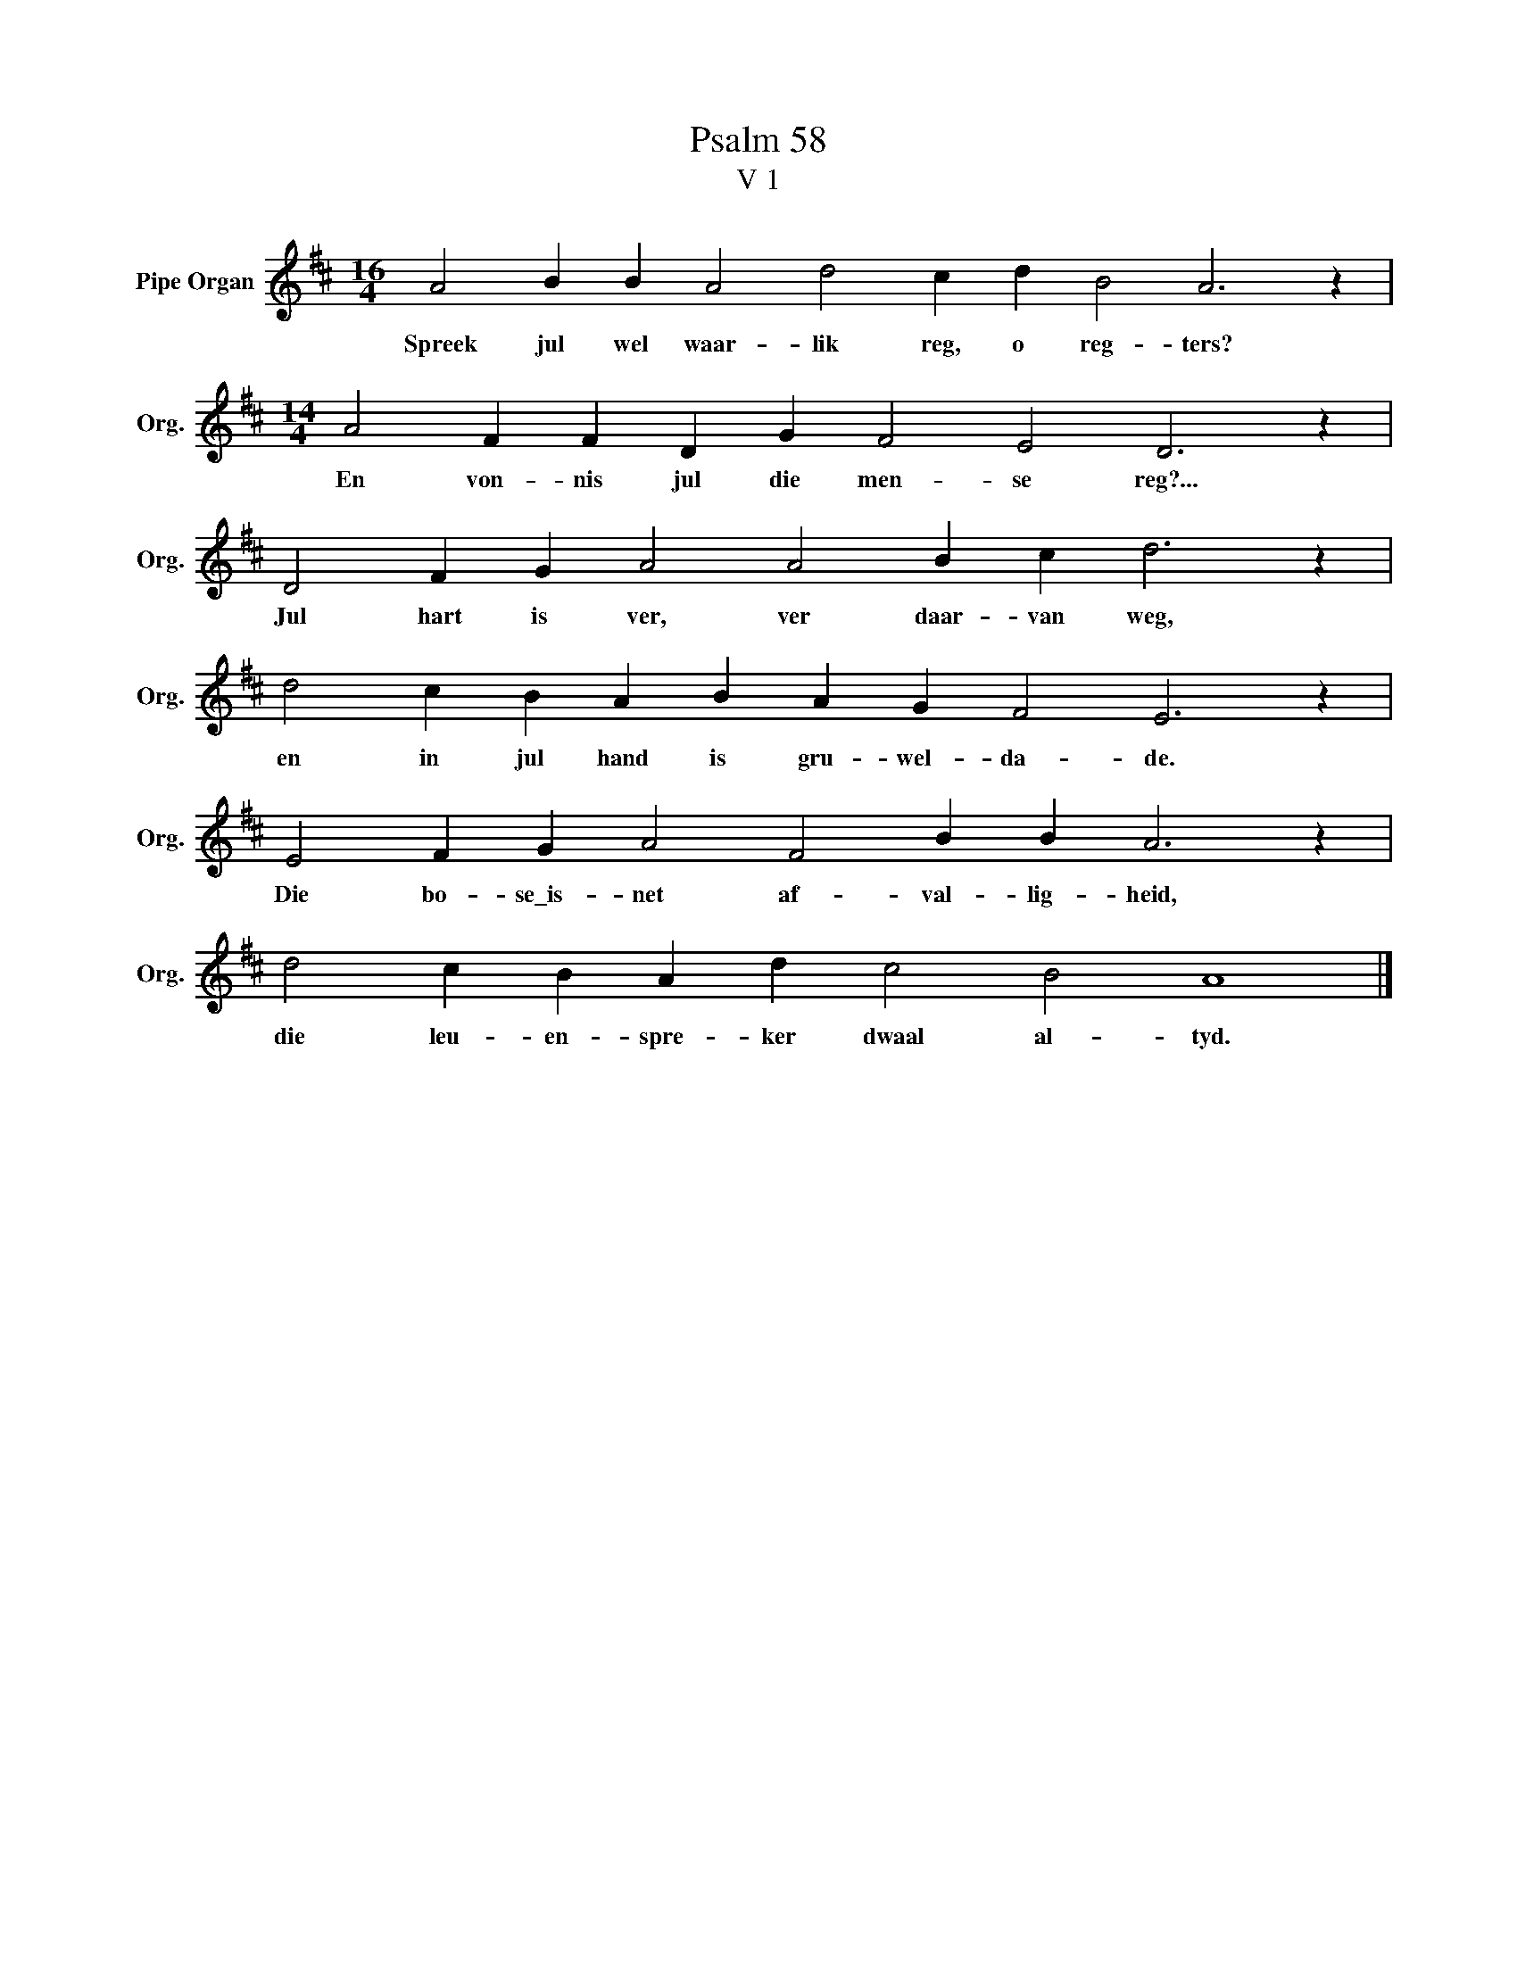 X:1
T:Psalm 58
T:V 1
L:1/4
M:16/4
I:linebreak $
K:D
V:1 treble nm="Pipe Organ" snm="Org."
V:1
 A2 B B A2 d2 c d B2 A3 z |$[M:14/4] A2 F F D G F2 E2 D3 z |$ D2 F G A2 A2 B c d3 z |$ %3
w: Spreek jul wel waar- lik reg, o reg- ters?|En von- nis jul die men- se reg?...|Jul hart is ver, ver daar- van weg,|
 d2 c B A B A G F2 E3 z |$ E2 F G A2 F2 B B A3 z |$ d2 c B A d c2 B2 A4 |] %6
w: en in jul hand is gru- wel- da- de.|Die bo- se\_is- net af- val- lig- heid,|die leu- en- spre- ker dwaal al- tyd.|

